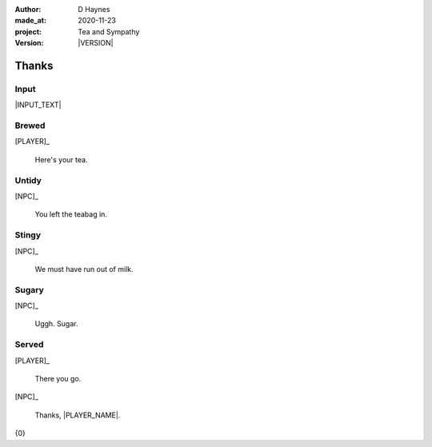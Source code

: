 .. |VERSION| property:: tas.story.version

:author:    D Haynes
:made_at:   2020-11-23
:project:   Tea and Sympathy
:version:   |VERSION|

.. entity:: PLAYER
   :types:  tas.types.Character
   :states: tas.tea.Acting.active

.. entity:: NPC
   :types:  tas.types.Character
   :states: tas.tea.Acting.passive

.. entity:: KETTLE
   :types:  tas.tea.Space
   :states: tas.tea.Location.HOB
            100

.. entity:: DRAMA
   :types:  turberfield.catchphrase.drama.Drama

.. entity:: SETTINGS
   :types:  turberfield.catchphrase.render.Settings


Thanks
======

Input
-----

|INPUT_TEXT|

.. |INPUT_TEXT| property:: DRAMA.input_text

.. property:: DRAMA.prompt ?


Brewed
------

.. condition:: DRAMA.outcomes[brewed] True

[PLAYER]_

    Here's your tea.

Untidy
------

.. condition:: DRAMA.outcomes[untidy] True

[NPC]_

    You left the teabag in.

Stingy
------

.. condition:: DRAMA.outcomes[stingy] True

[NPC]_

    We must have run out of milk.

Sugary
------

.. condition:: DRAMA.outcomes[sugary] True

[NPC]_

    Uggh. Sugar.

Served
------

.. condition:: DRAMA.outcomes[served] True

[PLAYER]_

    There you go.

[NPC]_

    Thanks, |PLAYER_NAME|.

.. property:: DRAMA.prompt Well done. You may 'quit' now.

.. |NPC_NAME| property:: NPC.name
.. |PLAYER_NAME| property:: PLAYER.name

{0}

